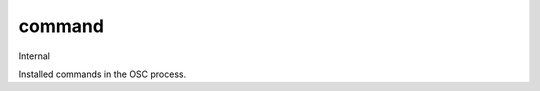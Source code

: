 =======
command
=======

Internal

Installed commands in the OSC process.

.. autoprogram-cliff:: openstack.cli
   :command: command *
